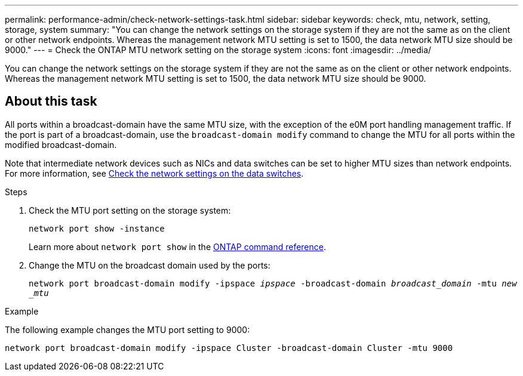 ---
permalink: performance-admin/check-network-settings-task.html
sidebar: sidebar
keywords: check, mtu, network, setting, storage, system
summary: "You can change the network settings on the storage system if they are not the same as on the client or other network endpoints. Whereas the management network MTU setting is set to 1500, the data network MTU size should be 9000."
---
= Check the ONTAP MTU network setting on the storage system
:icons: font
:imagesdir: ../media/

[.lead]
You can change the network settings on the storage system if they are not the same as on the client or other network endpoints. Whereas the management network MTU setting is set to 1500, the data network MTU size should be 9000.

== About this task
All ports within a broadcast-domain have the same MTU size, with the exception of the e0M port handling management traffic. If the port is part of a broadcast-domain, use the `broadcast-domain modify` command to change the MTU for all ports within the modified broadcast-domain.

Note that intermediate network devices such as NICs and data switches can be set to higher MTU sizes than network endpoints. For more information, see link:../performance-admin/check-network-settings-data-switches-task.html[Check the network settings on the data switches].

.Steps

. Check the MTU port setting on the storage system:
+
`network port show -instance`
+
Learn more about `network port show` in the link:https://docs.netapp.com/us-en/ontap-cli/network-port-show.html[ONTAP command reference^].
. Change the MTU on the broadcast domain used by the ports:
+
`network port broadcast-domain modify -ipspace _ipspace_ -broadcast-domain _broadcast_domain_ -mtu _new _mtu_`

.Example

The following example changes the MTU port setting to 9000:

----
network port broadcast-domain modify -ipspace Cluster -broadcast-domain Cluster -mtu 9000
----

// 2025 July 15, ONTAPDOC-3132
// 2025 May 14, ONTAPDOC-2960
// 2022-01-11, BURT 1446851
// 2022-05-11, Issue 432
